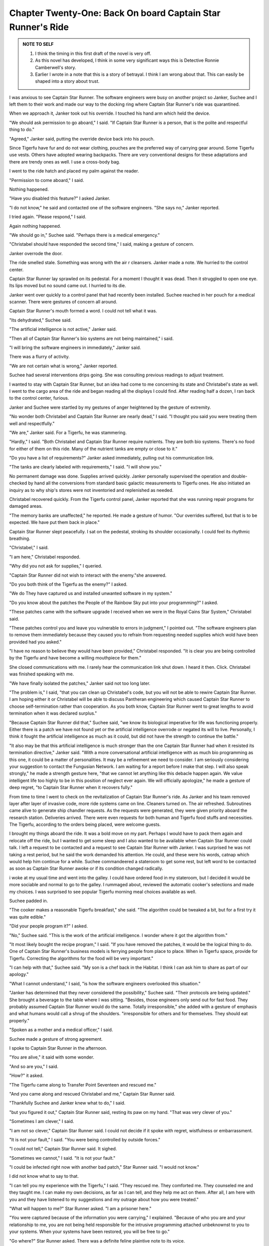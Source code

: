 Chapter Twenty-One: Back On board Captain Star Runner's Ride
-----------------------------------------------------------

.. ADMONITION:: NOTE TO SELF


		1. I think the timing in this first draft of the novel
		   is very off.

		2. As this novel has developed, I think in some very
		   significant ways this is Detective Ronnie Camberwell's story.

		3. Earlier I wrote in a note that this is a story of
		   betrayal. I think I am wrong about that. This can
		   easily be shaped into a story about trust.

I was anxious to see Captain Star Runner. The software engineers were
busy on another project so Janker, Suchee and I left them to their
work and made our way to the docking ring where Captain Star Runner's
ride was quarantined.

When we approach it, Janker took out his override. I touched his hand
arm which held the device.

"We should ask permission to go aboard," I said. "If Captain Star
Runner is a person, that is the polite and respectful thing to do."

"Agreed," Janker said, putting the override device back into his
pouch.

Since Tigerfu have fur and do not wear clothing, pouches are the
preferred way of carrying gear around. Some Tigerfu use vests. Others
have adopted wearing backpacks. There are very conventional designs
for these adaptations and there are trendy ones as well. I use a
cross-body bag.

I went to the ride hatch and placed my palm against the reader.

"Permission to come aboard," I said.

Nothing happened.

"Have you disabled this feature?" I asked Janker.

"I do not know," he said and contacted one of the software engineers.
"She says no," Janker reported.

I tried again. "Please respond," I said.

Again nothing happened.

"We should go in," Suchee said. "Perhaps there is a medical
emergency."

"Christabel should have responded the second time," I said, making a
gesture of concern.

Janker overrode the door.

The ride smelled stale. Something was wrong with the air r cleansers.
Janker made a note. We hurried to the control center.

Captain Star Runner lay sprawled on its pedestal. For a moment I
thought it was dead. Then it struggled to open one eye. Its lips moved
but no sound came out. I hurried to its die.

Janker went over quickly to a control panel that had recently been
installed. Suchee reached in her pouch for a medical scanner. There
were gestures of concern all around.

Captain Star Runner's mouth formed a word. I could not tell what it
was.

"Its dehydrated," Suchee said.

"The artificial intelligence is not active," Janker said.

"Then all of Captain Star Runner's bio systems are not being
maintained," i said.

"I will bring the software engineers in immediately," Janker said.

There was a flurry of activity.

"We are not certain what is wrong," Janker reported.

Suchee had several interventions drips going. She was consulting
previous readings to adjust treatment.


I wanted to stay with Captain Star Runner, but an idea had come to me
concerning its state and Christabel's state as well. I went to the
cargo area of the ride and began reading all the displays I could
find. After reading half a dozen, I ran back to the control center,
furious.

Janker and Suchee were startled by my gestures of anger heightened by
the gesture of extremity.

"No wonder both Christabel and Captain Star Runner are nearly dead," I
said. "I thought you said you were treating them well and
respectfully."

"We are," Janker said. For a Tigerfu, he was stammering.

"Hardly," I said. "Both Christabel and Captain Star Runner require
nutrients. They are both bio systems. There's no food for either of
them on this ride. Many of the nutrient tanks are empty or close to
it."

"Do you have a list of requirements?" Janker asked immediately,
pulling out his communication link.

"The tanks are clearly labeled with requirements," I said. "I will
show you."

No permanent damage was done. Supplies arrived quickly. Janker
personally supervised the operation and double-checked by hand all the
conversions from standard basic galactic measurements to Tigerfu ones.
He also initiated an inquiry as to why ship's stores were not
inventoried and replenished as needed.

Christabel recovered quickly. From the Tigerfu control panel, Janker
reported that she was running repair programs for damaged areas.

"The memory banks are unaffected," he reported. He made a gesture of
humor. "Our overrides suffered, but that is to be expected. We have
put them back in place."

Captain Star Runner slept peacefully. I sat on the pedestal, stroking
its shoulder occasionally. I could feel its rhythmic breathing.

"Christabel," I said.

"I am here," Christabel responded.

"Why did you not ask for supplies," I queried.

"Captain Star Runner did not wish to interact with the enemy."she
answered.

"Do you both think of the Tigerfu as the enemy?" I asked.

"We do They have captured us and installed unwanted software in my
system."

"Do you know about the patches the People of the Rainbow Sky put into
your programming?" I asked.

"These patches came with the software upgrade I received   when we
were in the Royal Cains Star System," Christabel said.

"These patches control you and leave you vulnerable to errors in
judgment," I pointed out. "The software engineers plan to remove them
immediately because they caused you to refrain from requesting needed
supplies which wold have been provided had you asked."

"I have no reason to believe they would have been provided,"
Christabel responded. "It is clear you are being controlled by the
Tigerfu and have become a willing mouthpiece for them."

She closed communications with me. I rarely hear the communication
link shut down. I heard it then. Click. Christabel was finished
speaking with me.

"We have finally isolated the patches," Janker said not too long
later.

"The problem is," I said, "that you can clean up Christabel's code,
but you will not be able to rewire Captain Star Runner. I am hoping
either it or Christabel will be able to discuss Pantheran engineering
which caused Captain Star Runner to choose self-termination rather
than cooperation. As you both know, Captain Star Runner went to great
lengths to avoid termination when it was declared surplus."

"Because Captain Star Runner did that," Suchee said, "we know its
biological imperative for life was functioning properly. Either there
is a patch we have not found yet or the artificial intelligence
overrode or negated its will to live. Personally, I think it fought
the artificial intelligence as much as it could, but did not have the
strength to continue the battle."

"It also may be that this artificial intelligence is much stronger
than the one Captain Star Runner had when it resisted its termination
directive," Janker said. "With a more conversational artificial
intelligence with as much bio programming as this one, it could be a
matter of personalities. It may be a refinement we need to consider. I
am seriously considering your suggestion to contact the Fungusian
Network. I am waiting for a report before I make that step. I will
also speak strongly," he made a strength gesture here, "that we cannot
let anything like this debacle happen again. We value intelligent
life too highly to be in this position of neglect ever again. We will
officially apologize," he made a gesture of deep regret, "to Captain
Star Runner when it recovers fully."

From time to time I went to check on the revitalization of Captain
Star Runner's ride. As Janker and his team removed layer after layer
of invasive code, more ride systems came on line. Cleaners turned on.
The air refreshed. Subroutines came alive to generate ship chandler
requests. As the requests were generated, they were given priority
aboard the research station. Deliveries arrived. There were even
requests for both human and Tigerfu food stuffs and necessities. The
Tigerfu, according to the orders being placed, were welcome guests.

I brought my things aboard the ride. It was a bold move on my part.
Perhaps I would have to pack them again and relocate off the ride, but
I wanted to get some sleep and I also wanted to be available when
Captain Star Runner could talk. I left a request to be contacted and a
request to see Captain Star Runner with Janker. I was surprised he was
not taking a rest period, but he said the work demanded his attention.
He could, and these were his words, catnap which would help him
continue for a while. Suchee commandeered a stateroom to get some rest, but left word to
be contacted
as soon as Captain Star Runner awoke or if its condition changed
radically.

i woke at my usual time and went into the galley. I could have ordered
food in my stateroom, but I decided it would be more sociable and
normal to go to the galley. I rummaged about, reviewed the automatic
cooker's selections and made my choices. I was surprised to see
popular Tigerfu morning meal choices available as well.

Suchee padded in.

"The cooker makes a reasonable Tigerfu breakfast," she said. "The
algorithm could be tweaked a bit, but for a first try it was quite
edible."

"Did your people program it?" I asked.

"No," Suchee said. "This is the work of the artificial intelligence. I
wonder where it got the algorithm from."

"It most likely bought the recipe program," I said. "If you have
removed the patches, it would be the logical thing to do. One of
Captain Star Runner's business models is ferrying people from place to
place. When in Tigerfu space, provide for Tigerfu. Correcting the
algorithms for the food will be very important."

"I can help with that," Suchee said. "My son is a chef back in the
Habitat. I think I can ask him to share as part of our apology."

"What I cannot understand," I said, "is how the software engineers
overlooked this situation."

"Janker has determined that they never considered the possibility,"
Suchee said. "Their protocols are being updated." She brought a
beverage to the table where I was sitting. "Besides, those engineers
only send out for fast food. They probably assumed Captain Star Runner
would do the same. Totally irresponsible," she added with a gesture of
emphasis and what humans would call a shrug of the shoulders.
"irresponsible for others and for themselves. They should eat
properly."

"Spoken as a mother and a medical officer," I said.

Suchee made a gesture of strong agreement.

I spoke to Captain Star Runner in the afternoon.

"You are alive," it said with some wonder.

"And so are you," I said.

"How?" it asked.

"The Tigerfu came along to Transfer Point Seventeen and rescued me."

"And you came along and rescued Christabel and me," Captain Star
Runner said.

"Thankfully Suchee and Janker knew what to do," I said.

"but you figured it out," Captain Star Runner said, resting its paw on
my hand. "That was very clever of you."

"Sometimes I am clever," I said.

"I am not so clever," Captain Star Runner said. I could not decide if
it spoke with regret, wistfulness or embarrassment.

"It is not your fault," I said. "You were being controlled by outside
forces."

"I could not tell," Captain Star Runner said. It sighed.

"Sometimes we cannot," I said. "It is not your fault."

"I could be infected right now with another bad patch," Star Runner
said. "I would not know."

I did not know what to say to that.

"I can tell you my experience with the Tigerfu," I said. "They rescued
me. They comforted me. They counseled me and they taught me. I can
make my own decisions, as far as I can tell, and they help me act on
them. After all, I am here with you and they have listened to my
suggestions and my outrage about how you were treated."

"What will happen to me?" Star Runner asked. "I am a prisoner here."

"You were captured because of the information you were carrying," I
explained. "Because of who you are and your relationship to me, you
are not being held responsible for the intrusive programming attached
unbeknownst to you to your systems. When your systems have been
restored, you will be free to go."

"Go where?" Star Runner asked. There was a definite feline plaintive
note to its voice.

"The Tigerfu have some ideas about that," I said "When you are feeling
better, they want to discuss that with you. Right now they are
contacting the Fungusian network to see to Christabel. She was able to
override some of your thinking process and survival instincts. Janker
and the others, me included, are very worried about this."

"Me, too," Star Runner said.

Christabel remained silent. She had not spoken to anyone in hours,
including Captain Star Runner. Suchee reported that all of Captain
Star Runner's bio systems were being cared for properly, but the
usually chatty artificial intelligence was nowhere to be found.

Janker came in. He had been resting.He made a gesture of respect
toward Captain Star Runner.

"This is Janker," I said to Captain Star Runner. "He is the one who
rescued me from Transfer Point Seventeen on his own authority. He
works in Intelligence in the Tigerfu military. He has just made a
gesture of respect toward you."

Captain Star Runner did not say anything which surprised me.

"With your permission," Janker said, "the software engineers want to
restart all the computer systems on your vessel, including your
artificial intelligence. We want to make certain this will cause you
no distress."

Captain Star Runner remained silent.

I said, "Unless Captain Star Runner says specifically not to, I would
think your restart is reasonable. Have you checked Captain Star
Runner's mini artificial intelligence? Can it be pressed into service
if something goes wrong?"

Janker made a gesture of approval. "An excellent suggestion,
Detective. I will confirm the mini artificial intelligence is
prepared."

Janker left the control center.

I said to Captain Star Runner, "Why did you not respond to Janker."

"What would be the point?" Star Runner asked. "He would do what he
wanted to do anyway."

I was about to argue with it when I thought about what Dibenan might
say. I wished she was here. She could be helpful. Then I also
remembered that Dibenan might say I could be just as helpful and that
participation in society and friendship with Star Runner required me
to be helpful.

"Janker wants to help," I said.

"Janker wants intelligence," Star Runner said. "Rehabilitating me will
advance his career. Establishing a positive relationship with the
Fungusian network will help his career. You and I are not important to
him."

"How do you know that?" I asked, trying to keep any emotion or
judgment out of my voice.

"It is why anyone does anything," Star Runner said.

This response flummoxed me. I had never heard Star Runner speak like
this. Oh yes, Star Runner is all about self-promotion and and seeing
the universe from a particular point of view, but this Star Runner was
unknown to me.

"You seem surprised at this," Star Runner continued. "If I look back
on all my relationships with terries, it is clear to me that they were
all for the benefit of the terries."

I knew this was not true at all. I was about to say this when I
realized this viewpoint could only be coming from the People of the
Rainbow Sky. They were trying to drive a wedge between Captain Star
Runner and everyone else except themselves.

"What about Salim and Pru Dillow?" I asked. "Were they out for
themselves as well, especially in Sanctuary Eleven?"

If there was anything left of the Captain Star runner I knew it would
jump to the defense of Pru Dillow and Salim.

"I was useful to them," Star Runner said. Its tone continued to be
dull as if all emotion had been bled away from the fuchsia-colored
panther an.

I tried once more.

"And what of Tamara?"

Captain Star Runner did not reply. I waited. If it rejected Tamara as
a friend, then I was certain the Pantheran I knew had been
obliterated.

"Tamara is--" Captain Star Runner did not finish the sentence. A
painful expression came over its face. It began to tremble and
whimper.

"Suchee," I called. "Come quick. Captain Star Runner is in trouble."

Suchee came immediately and began her scans.

"I am going to sedate Captain Star Runner," she said, following her
words with actions. "It is in great distress."

"What happened?" Janker ran into the control center.

"The Pantheran is in pain," Suchee said. "I cannot find a physical
cause."

"There is no physical cause, not directly," I said. "It is software.
It is blocking Star Runner's thoughts and emotions toward other people
who have been important to it over the years. When I asked it about
its best friend, its expression turned to one of intense pain."

Janker swore through gestures of rage and frustration.

"More interference," he said. "We have to shut down the artificial
intelligence to see if it corrects the problem. Suchee, do you have
everything on hand to sustain Captain Star Runner?"

"I will in a little while," Suchee said. And to me, "Ronnie, can you
monitor and let me know if there is a problem?"

She gave me a device. "If anything goes over this line, contact me."

She left the control center.

When she returned--thankfully nothing had gone over the line she had
indicated--Janker shut Christabel down. The spaceship became
absolutely silent except for our breathing. Then I heard the
refrigeration units start up.

"The ship is running on redundant mechanical systems," Janker
reported. "Because we are tied into station power, we will be fine.
The ship is not traveling anywhere. We have it locked in place. Unless
there is a massive power interrupt on the station, all will be well.
Right now I am waiting for all memory to be released. Then I have to
run extensive diagnostics. This will take some time."

Captain Star Runner shifted position, rubbed its muzzle.

"Ronnie," it said. "What is going on?"

I related what Janker had said and summarized our current status.

"So these Tigerfu are helping me regain control of my ride?" Captain
Star Runner asked.

"Yes," I said. "Had you lost control?"

"Not exactly," Captain Star Runner said. "I just felt my thinking was a
bit fuzzy. I could not form complete thoughts. I was more reacting to
directives than making decisions."

"Do you know when this began happening to you?"" Suchee asked.

"Let me think," Star Runner said. "I do not know if I have all the
information. My extensive memory banks are shut down currently."

Then Star Runner said, "I think I was all right before I got the call
to go to the Blue Fire Star System. I routed through the Royal Cains
Star System and my systems were gone over. Then," it paused. "Then I
do not know. I have a blank there. Then I was traveling to to a base
somewhere."

"Do you know where?" I asked.

"I have coordinates," Star Runner said. "I can give them to you. I do
not know exactly--" it trailed off. Then it shook itself all over and
said something in panther an. I do not know Pantheran, but I know the
tone. It was a curse of some sort. "Write this down," Star Runner said
emphatically. Suchee took down the coordinates. Janker passed them on
to Intelligence Headquarters.

Star Runner shook itself again and began to wash. There was something
impassioned about the activity, as if some dirt needed to be removed.
There was none. Washing was a practical activity for a Pantheran, but
it also was comforting and had many ritualistic overtones. Suchee and
I tried communicated with gestures. My gesture language was limited,
but we agreed Star Runner was cleansing something away.

"Ready for start up," Janker said. "Captain Star Runner, are you
ready."

"Yes, Janker, I am," Captain Star Runner replied. "Be prepared to shut
down the system if I tell you to. That infection has left an awful
taste in my mouth as the terries would say. I do not know if you have
a similar expression."

"We do," hanker said.

I hugged Captain Star Runner around its neck. "So you are free of it
now?"

"I believe so, thanks to all of you," Captain Star Runner said.

Janker brought Christabel back on line along with all the ride systems
she and Captain Star Runner controlled.

"Disconnect," Captain Star Runner said. Its voice was harsh and
strained.

Janker shut the system down.

"What is wrong?" Janker asked.

"My system was being invaded with thoughts that are not my own,"
Captain Star Runner said. "Being awake, I can recognize them as alien
to myself. I was unconscious when everything was brought back on line."

Janker made a gesture of disquietude. "The software engineers thought
the system was clean," he said"It is not," Captain Star Runner said.

"What can we do?" I asked.

"We need to speak with the Fungusians," Captain Star Runner said. "I
hope they can cleanse the system."

"I will need to escalate my request," Janker said. "Unfortunately, we
are at a great distance from the Fungusian Network here. The
hyperspace routing is complex."

"Is there a way for me to access the hyperspace routing tables?"
Captain Star Runner asked.

Janker gave a gesture of extreme surprise bordering on fear.

"Create a table off line," Captain Star Runner instructed. There was
total confidence in its manner. This was the Captain Star Runner I
knew. "I will review it and reroute the communications. I assume you
were able to extract all my insertion and extraction points from memory
prior to the shut downs you have done?"

Janker remained still and quiet.

"You would not be a very valuable intelligence officer if you did
not," Captain Star Runner said. "With a complete table, I can expedite
your request and if I make it and support your request, it is far more
likely that the Fungusians will respond. I have a contract with them
which is quite costly. Maintenance and warranties apply here as well
as a possible exchange of knowledge. What you found infecting my
system and what continues to infect it will be of great interest to
the Fungusians."

With a trembling gesture which showed how much anxiety Janker felt, he
accepted Captain Star Runner's offer on his own authority.Later Suchee
said to me, "Janker is putting a great deal of trust in your support
of Captain Star Runner. I hope his trust is not misplaced."

"It is not," I said though I, too, was frightened. The People of the
Rainbow Sky were powerful. We hoped they had not infected the
Fungusian network.

it was slow work. Captain Star Runner had to learn how to use the
routing tables designed by the Tigerfu. Being people with paw hands as
well as fingered ones, they had an interface Star Runner could use with
its paws which helped a great deal. Very tired, rubbing its eyes
with its paws, Star Runner said, "That will do it."

"How long will it take?" Janker asked.

"Five of your days," Star Runner said, "down from your estimate of
fifteen. I have used every communications shortcut I could find."

"We have to check your work and review the message," Janker said,
making a gesture of apology.

"Of course," Captain Star Runner said. "I wrote it in very simple
basic galactic for that reason. There are no special codes. No flags.
My contract number is also in plain text. I have recommended some
methods of encryption I know can be decoded."

"We are familiar with the Space Traders Guild protocols," Janker said.
"That is a good choice."

"thank you," Captain Star Runner said.

Janker and Suchee prepared to leave the ride. I stayed in the control
center with Captain Star Runner.

"I hope coming aboard and moving in is acceptable to you," I said. "I
will leave if you want me to."

"Please stay," Captain Star Runner said. "We need to talk."

"How will you manage with Christabel shut down?" I asked.

"I have requested the medical officer tend me," Captain Star Runner
said. "Suchee has agreed. We have set up a schedule. Janker will
provide me with a link like you have designed for someone who can only
use their paws to work it. I will have to move about the ride to
review my systems but that will not be a hardship. We might even be
able to leave the ride for a visit to the station. Perhaps they will
let us sample the Tigerfu cuisine. Would you like that?"

"There are some very nice Tigerfu dishes that I have had," I said. "I
have not been to any restaurants off the campus where I was staying in
the Habitat, but what I have tasted it quite acceptable."

"Very good. We will wait and see. Right now, I am very tired."

"Get some rest," I said, stroking its back. "I will talk to you
later."


